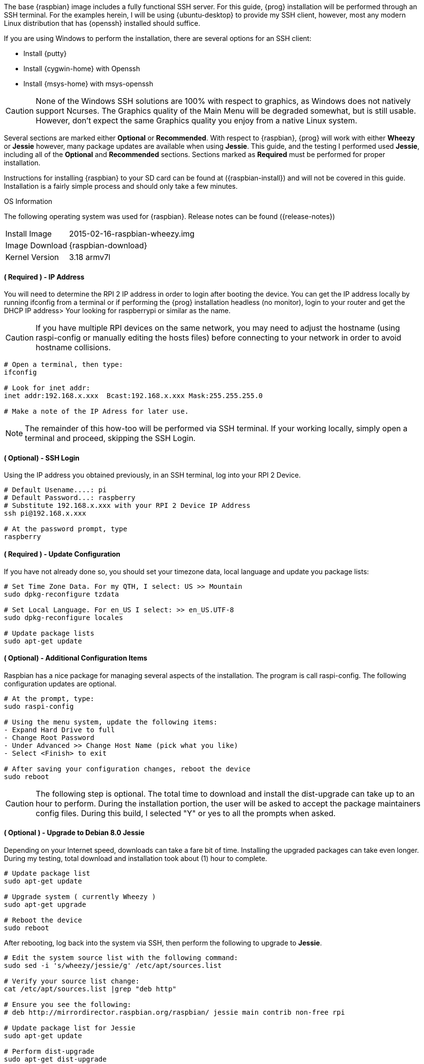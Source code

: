 The base {raspbian} image includes a fully functional SSH server. For this guide, 
{prog} installation will be performed through an SSH terminal. For the examples
herein, I will be using {ubuntu-desktop} to provide my SSH client, however,
most any modern Linux distribution that has {openssh} installed should suffice.

If you are using Windows to perform the installation, there are several options
for an SSH client:

* Install {putty}
* Install {cygwin-home} with Openssh
* Install {msys-home} with msys-openssh

CAUTION: None of the Windows SSH solutions are 100% with respect to graphics,
as Windows does not natively support Ncurses. The Graphics quality of the Main
Menu will be degraded somewhat, but is still usable. However, don't expect the
same Graphics quality you enjoy from a native Linux system.

Several sections are marked either [green]*Optional* or [fuchsia]*Recommended*.
With respect to {raspbian}, {prog} will work with either *Wheezy* or *Jessie* 
however, many package updates are available when using *Jessie*. This guide, 
and the testing I performed used *Jessie*, including all of the 
[green]*Optional* and [fuchsia]*Recommended* sections. Sections marked as
[red]*Required* must be performed for proper installation.

Instructions for installing {raspbian} to your SD card can be found at
({raspbian-install}) and will not be covered in this guide. Installation is a
fairly simple process and should only take a few minutes.

.OS Information
The following operating system was used for {raspbian}. Release notes can be
found ({release-notes})

[horizontal]
Install Image:: 2015-02-16-raspbian-wheezy.img
Image Download:: {raspbian-download}
Kernel Version:: 3.18 armv7l

==== ( [red]*Required* ) - IP Address
You will need to determine the RPI 2 IP address in order to login after
booting the device. You can get the IP address locally by running ifconfig from
a terminal or if performing the {prog} installation headless (no monitor), login
to your router and get the DHCP IP address> Your looking for raspberrypi or
similar as the name.

CAUTION: If you have multiple RPI devices on the same network, you may need
to adjust the hostname (using raspi-config or manually editing the hosts
files) before connecting to your network in order to avoid hostname collisions.

[source,bash]
-----
# Open a terminal, then type:
ifconfig

# Look for inet addr:
inet addr:192.168.x.xxx  Bcast:192.168.x.xxx Mask:255.255.255.0

# Make a note of the IP Adress for later use.

-----

NOTE: The remainder of this how-too will be performed via SSH terminal. If your
working locally, simply open a terminal and proceed, skipping the SSH Login.

==== ( [green]*Optional*) - SSH Login
Using the IP address you obtained previously, in an SSH terminal, log into your
RPI 2 Device.

[source,bash]
-----
# Default Usename....: pi
# Default Password...: raspberry
# Substitute 192.168.x.xxx with your RPI 2 Device IP Address
ssh pi@192.168.x.xxx

# At the password prompt, type
raspberry

-----

==== ( [red]*Required* ) - Update Configuration
If you have not already done so, you should set your timezone data, local
language and update you package lists:

[source,bash]
-----
# Set Time Zone Data. For my QTH, I select: US >> Mountain
sudo dpkg-reconfigure tzdata

# Set Local Language. For en_US I select: >> en_US.UTF-8
sudo dpkg-reconfigure locales

# Update package lists
sudo apt-get update

-----

==== ( [green]*Optional*) - Additional Configuration Items
Raspbian has a nice package for managing several aspects of the installation. The
program is call raspi-config. The following configuration updates are optional.

[source,bash]
-----
# At the prompt, type:
sudo raspi-config

# Using the menu system, update the following items:
- Expand Hard Drive to full
- Change Root Password
- Under Advanced >> Change Host Name (pick what you like)
- Select <Finish> to exit

# After saving your configuration changes, reboot the device
sudo reboot

-----

CAUTION: The following step is optional. The total time to download and
install the dist-upgrade can take up to an hour to perform. During the
installation portion, the user will be asked to accept the package
maintainers config files. During this build, I selected "Y" or yes to all
the prompts when asked.

==== ( [green]*Optional* ) - Upgrade to Debian 8.0 Jessie
Depending on your Internet speed, downloads can take a fare bit of time.
Installing the upgraded packages can take even longer. During my testing,
total download and installation took about (1) hour to complete.

[source,bash]
-----
# Update package list
sudo apt-get update

# Upgrade system ( currently Wheezy )
sudo apt-get upgrade

# Reboot the device
sudo reboot
-----

After rebooting, log back into the system via SSH, then perform the following 
to upgrade to *Jessie*.

[source,bash]
-----
# Edit the system source list with the following command:
sudo sed -i 's/wheezy/jessie/g' /etc/apt/sources.list

# Verify your source list change:
cat /etc/apt/sources.list |grep "deb http"

# Ensure you see the following:
# deb http://mirrordirector.raspbian.org/raspbian/ jessie main contrib non-free rpi

# Update package list for Jessie
sudo apt-get update

# Perform dist-upgrade
sudo apt-get dist-upgrade

# During the upgrade, answer the questions as appropriate. After the
# installation completes, reboot the device:
sudo reboot

-----

'''

==== ( [green]*Optional* ) - Update RPI2 Firmware
After logging back into the system via SSH, we'll now perform RPI firmware
update. This is easy to accomplish, as the {raspbian} image provides a tool to
do the update for us.

[source,bash]
-----
# After logging in via SSH, type:
sudo rpi-update

# After the firmware update is finished, reboot the device
sudo reboot

-----

==== ( [fuchsia]*Recommended* ) - Package Clean Up
After logging back into the system via SSH, to save on disk space and remove
unneeded packages, the following will clean up the downloaded packages after
dist-upgrade. To read more about each command, see the man page: man apt-get

[source,bash]
-----
# Clean out the local repository of retrieved package files
sudo apt-get clean

# Remove packages that were automatically installed to satisfy
# dependencies for other packages and are now no longer needed
sudo apt-get autoremove
 
----- 

==== ( [red]*Required* ) - Prerequisite Install
Before you can download and install {prog}, you will need a couple packages
in order to proceed. These packages are needed in order to process the {prog}
configuration scripts. The remaining development packages will be 
installed during the make process. If you have not already done so, log into
your RPI2 via SSH.

[source,bash]
-----
# In the terminal, type ( or copy & paste ):
sudo apt-get install git autoconf lsb-release gcc
-----

NOTE: GCC may already be installed and latest version. On Jessie, the
GCC version, after dist-upgrade is: GCC (Raspbian 4.9.2-10) 4.9.2. lsb-release
was also installed on Jessie but not on Wheezy. Autoconf and subversion are not
install ( by the default manifest ) on either distribution.

==== ( [red]*Required* ) - FLSDK Package Installation
Before you can run {prog}, you will need a several packages in order to proceed.
There are two packages associated with {prog}:

[horizontal]
{flsdk-info}:: The main set of scripts
{flsdk-meta-info}:: Meta package to install dependencies

To install the dependencies and {prog}, open a terminal ( +Ctrl+Alt+T+ ) and
perform the following actions:

NOTE: The FLSDK-Meta package will install many packages. Some are specifically
for use with FLSDK, while the majority are required to compile all forms
of the FLDIGI application suite. Depending on your download speeds, this step
can take a few minutes to complete.

[source,bash]
-----
# In the terminal, type:
sudo add-apt-repository ppa:ki7mt/flsdk
sudo apt-get update

# Accept the PGP Key, then
sudo apt-get install flsdk-meta flsdk

# Finished

-----

==== Run After Installation
To run {prog} after installation, you can use the terminal, search Unity or
look through your menu system. For for the terminal:

[source,bash]
-----
# In the terminal, type:
flsdk

# Finished

-----


